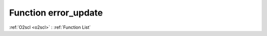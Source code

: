 Function error_update
=====================

:ref:`O2scl <o2scl>` : :ref:`Function List`

.. doxygenfunction:: ::error_update
